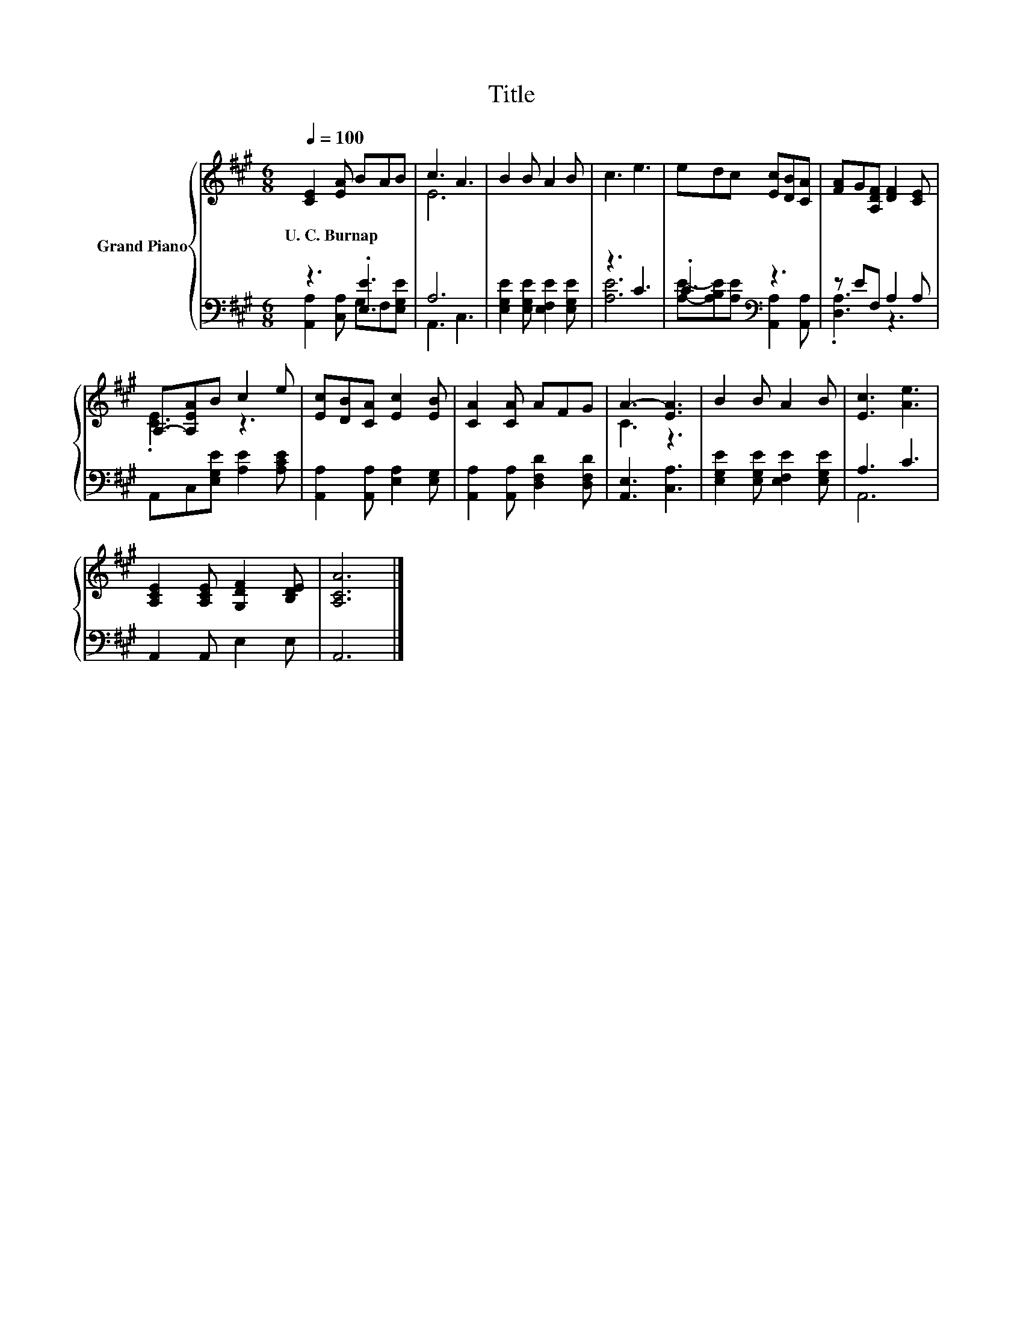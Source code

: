 X:1
T:Title
%%score { ( 1 4 ) | ( 2 3 ) }
L:1/8
Q:1/4=100
M:6/8
K:A
V:1 treble nm="Grand Piano"
V:4 treble 
V:2 bass 
V:3 bass 
V:1
 [CE]2 [EA] BAB | c3 A3 | B2 B A2 B | c3 e3 | edc [Ec][DB][CA] | [FA]G[A,DF] [DF]2 [CE] | %6
w: U.~C.~Burnap * * * *||||||
 A,-[A,EA]B c2 e | [Ec][DB][CA] [Ec]2 [EB] | [CA]2 [CA] AFG | A3- [EA]3 | B2 B A2 B | [Ec]3 [Ae]3 | %12
w: ||||||
 [A,CE]2 [A,CE] [G,DF]2 [B,DE] | [A,CA]6 |] %14
w: ||
V:2
 z3 .[E,E]3 | A,6 | [E,G,E]2 [E,G,E] [E,F,E]2 [E,G,E] | z3 C3 | .C3[K:bass] z3 | z EF, A,2 A, | %6
 A,,C,[E,G,E] [A,E]2 [A,CE] | [A,,A,]2 [A,,A,] [E,A,]2 [E,G,] | [A,,A,]2 [A,,A,] [D,F,D]2 [D,F,D] | %9
 [A,,E,]3 [C,A,]3 | [E,G,E]2 [E,G,E] [E,F,E]2 [E,G,E] | A,3 C3 | A,,2 A,, E,2 E, | A,,6 |] %14
V:3
 [A,,A,]2 [C,A,] G,F,[E,G,E] | A,,3 C,3 | x6 | [A,E]6 | %4
 [A,E]-[A,B,E][A,E][K:bass] [A,,A,]2 [A,,A,] | .[D,A,]3 z3 | x6 | x6 | x6 | x6 | x6 | A,,6 | x6 | %13
 x6 |] %14
V:4
 x6 | E6 | x6 | x6 | x6 | x6 | .[CE]3 z3 | x6 | x6 | C3 z3 | x6 | x6 | x6 | x6 |] %14

